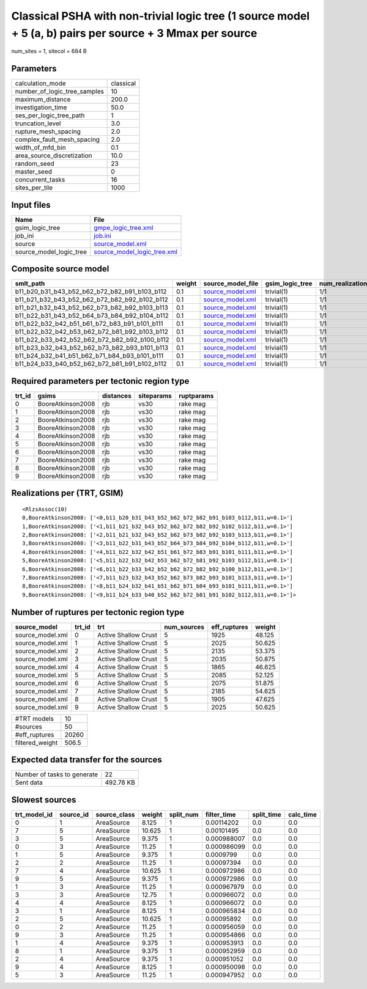 Classical PSHA with non-trivial logic tree (1 source model + 5 (a, b) pairs per source + 3 Mmax per source
==========================================================================================================

num_sites = 1, sitecol = 684 B

Parameters
----------
============================ =========
calculation_mode             classical
number_of_logic_tree_samples 10       
maximum_distance             200.0    
investigation_time           50.0     
ses_per_logic_tree_path      1        
truncation_level             3.0      
rupture_mesh_spacing         2.0      
complex_fault_mesh_spacing   2.0      
width_of_mfd_bin             0.1      
area_source_discretization   10.0     
random_seed                  23       
master_seed                  0        
concurrent_tasks             16       
sites_per_tile               1000     
============================ =========

Input files
-----------
======================= ============================================================
Name                    File                                                        
======================= ============================================================
gsim_logic_tree         `gmpe_logic_tree.xml <gmpe_logic_tree.xml>`_                
job_ini                 `job.ini <job.ini>`_                                        
source                  `source_model.xml <source_model.xml>`_                      
source_model_logic_tree `source_model_logic_tree.xml <source_model_logic_tree.xml>`_
======================= ============================================================

Composite source model
----------------------
============================================= ====== ====================================== =============== ================
smlt_path                                     weight source_model_file                      gsim_logic_tree num_realizations
============================================= ====== ====================================== =============== ================
b11_b20_b31_b43_b52_b62_b72_b82_b91_b103_b112 0.1    `source_model.xml <source_model.xml>`_ trivial(1)      1/1             
b11_b21_b32_b43_b52_b62_b72_b82_b92_b102_b112 0.1    `source_model.xml <source_model.xml>`_ trivial(1)      1/1             
b11_b21_b32_b43_b52_b62_b73_b82_b92_b103_b113 0.1    `source_model.xml <source_model.xml>`_ trivial(1)      1/1             
b11_b22_b31_b43_b52_b64_b73_b84_b92_b104_b112 0.1    `source_model.xml <source_model.xml>`_ trivial(1)      1/1             
b11_b22_b32_b42_b51_b61_b72_b83_b91_b101_b111 0.1    `source_model.xml <source_model.xml>`_ trivial(1)      1/1             
b11_b22_b32_b42_b53_b62_b72_b81_b92_b103_b112 0.1    `source_model.xml <source_model.xml>`_ trivial(1)      1/1             
b11_b22_b33_b42_b52_b62_b72_b82_b92_b100_b112 0.1    `source_model.xml <source_model.xml>`_ trivial(1)      1/1             
b11_b23_b32_b43_b52_b62_b73_b82_b93_b101_b113 0.1    `source_model.xml <source_model.xml>`_ trivial(1)      1/1             
b11_b24_b32_b41_b51_b62_b71_b84_b93_b101_b111 0.1    `source_model.xml <source_model.xml>`_ trivial(1)      1/1             
b11_b24_b33_b40_b52_b62_b72_b81_b91_b102_b112 0.1    `source_model.xml <source_model.xml>`_ trivial(1)      1/1             
============================================= ====== ====================================== =============== ================

Required parameters per tectonic region type
--------------------------------------------
====== ================= ========= ========== ==========
trt_id gsims             distances siteparams ruptparams
====== ================= ========= ========== ==========
0      BooreAtkinson2008 rjb       vs30       rake mag  
1      BooreAtkinson2008 rjb       vs30       rake mag  
2      BooreAtkinson2008 rjb       vs30       rake mag  
3      BooreAtkinson2008 rjb       vs30       rake mag  
4      BooreAtkinson2008 rjb       vs30       rake mag  
5      BooreAtkinson2008 rjb       vs30       rake mag  
6      BooreAtkinson2008 rjb       vs30       rake mag  
7      BooreAtkinson2008 rjb       vs30       rake mag  
8      BooreAtkinson2008 rjb       vs30       rake mag  
9      BooreAtkinson2008 rjb       vs30       rake mag  
====== ================= ========= ========== ==========

Realizations per (TRT, GSIM)
----------------------------

::

  <RlzsAssoc(10)
  0,BooreAtkinson2008: ['<0,b11_b20_b31_b43_b52_b62_b72_b82_b91_b103_b112,b11,w=0.1>']
  1,BooreAtkinson2008: ['<1,b11_b21_b32_b43_b52_b62_b72_b82_b92_b102_b112,b11,w=0.1>']
  2,BooreAtkinson2008: ['<2,b11_b21_b32_b43_b52_b62_b73_b82_b92_b103_b113,b11,w=0.1>']
  3,BooreAtkinson2008: ['<3,b11_b22_b31_b43_b52_b64_b73_b84_b92_b104_b112,b11,w=0.1>']
  4,BooreAtkinson2008: ['<4,b11_b22_b32_b42_b51_b61_b72_b83_b91_b101_b111,b11,w=0.1>']
  5,BooreAtkinson2008: ['<5,b11_b22_b32_b42_b53_b62_b72_b81_b92_b103_b112,b11,w=0.1>']
  6,BooreAtkinson2008: ['<6,b11_b22_b33_b42_b52_b62_b72_b82_b92_b100_b112,b11,w=0.1>']
  7,BooreAtkinson2008: ['<7,b11_b23_b32_b43_b52_b62_b73_b82_b93_b101_b113,b11,w=0.1>']
  8,BooreAtkinson2008: ['<8,b11_b24_b32_b41_b51_b62_b71_b84_b93_b101_b111,b11,w=0.1>']
  9,BooreAtkinson2008: ['<9,b11_b24_b33_b40_b52_b62_b72_b81_b91_b102_b112,b11,w=0.1>']>

Number of ruptures per tectonic region type
-------------------------------------------
================ ====== ==================== =========== ============ ======
source_model     trt_id trt                  num_sources eff_ruptures weight
================ ====== ==================== =========== ============ ======
source_model.xml 0      Active Shallow Crust 5           1925         48.125
source_model.xml 1      Active Shallow Crust 5           2025         50.625
source_model.xml 2      Active Shallow Crust 5           2135         53.375
source_model.xml 3      Active Shallow Crust 5           2035         50.875
source_model.xml 4      Active Shallow Crust 5           1865         46.625
source_model.xml 5      Active Shallow Crust 5           2085         52.125
source_model.xml 6      Active Shallow Crust 5           2075         51.875
source_model.xml 7      Active Shallow Crust 5           2185         54.625
source_model.xml 8      Active Shallow Crust 5           1905         47.625
source_model.xml 9      Active Shallow Crust 5           2025         50.625
================ ====== ==================== =========== ============ ======

=============== =====
#TRT models     10   
#sources        50   
#eff_ruptures   20260
filtered_weight 506.5
=============== =====

Expected data transfer for the sources
--------------------------------------
=========================== =========
Number of tasks to generate 22       
Sent data                   492.78 KB
=========================== =========

Slowest sources
---------------
============ ========= ============ ====== ========= =========== ========== =========
trt_model_id source_id source_class weight split_num filter_time split_time calc_time
============ ========= ============ ====== ========= =========== ========== =========
0            1         AreaSource   8.125  1         0.00114202  0.0        0.0      
7            5         AreaSource   10.625 1         0.00101495  0.0        0.0      
3            5         AreaSource   9.375  1         0.000988007 0.0        0.0      
0            3         AreaSource   11.25  1         0.000986099 0.0        0.0      
1            5         AreaSource   9.375  1         0.0009799   0.0        0.0      
2            2         AreaSource   11.25  1         0.00097394  0.0        0.0      
7            4         AreaSource   10.625 1         0.000972986 0.0        0.0      
9            5         AreaSource   9.375  1         0.000972986 0.0        0.0      
1            3         AreaSource   11.25  1         0.000967979 0.0        0.0      
3            3         AreaSource   12.75  1         0.000966072 0.0        0.0      
4            4         AreaSource   8.125  1         0.000966072 0.0        0.0      
3            1         AreaSource   8.125  1         0.000965834 0.0        0.0      
2            5         AreaSource   10.625 1         0.00095892  0.0        0.0      
0            2         AreaSource   11.25  1         0.000956059 0.0        0.0      
9            3         AreaSource   11.25  1         0.000954866 0.0        0.0      
1            4         AreaSource   9.375  1         0.000953913 0.0        0.0      
8            1         AreaSource   9.375  1         0.000952959 0.0        0.0      
2            4         AreaSource   9.375  1         0.000951052 0.0        0.0      
9            4         AreaSource   8.125  1         0.000950098 0.0        0.0      
5            3         AreaSource   11.25  1         0.000947952 0.0        0.0      
============ ========= ============ ====== ========= =========== ========== =========